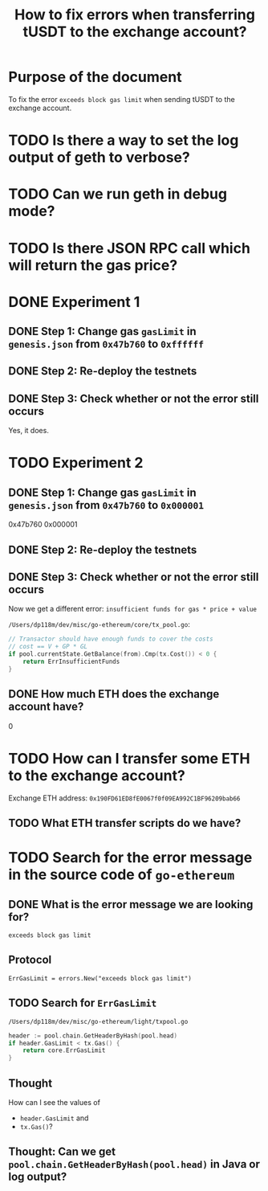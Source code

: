 #+STARTUP: logdone
#+TITLE: How to fix errors when transferring tUSDT to the exchange account?

* Purpose of the document

To fix the error ~exceeds block gas limit~ when sending tUSDT to the exchange account.

* TODO Is there a way to set the log output of geth to verbose?

* TODO Can we run geth in debug mode?

* TODO Is there JSON RPC call which will return the gas price?

* DONE Experiment 1
  CLOSED: [2021-12-31 Fri 13:50]

** DONE Step 1: Change gas ~gasLimit~ in ~genesis.json~ from ~0x47b760~ to ~0xffffff~ 
   CLOSED: [2021-12-31 Fri 13:28]

** DONE Step 2: Re-deploy the testnets
   CLOSED: [2021-12-31 Fri 13:43]
   
** DONE Step 3: Check whether or not the error still occurs
   CLOSED: [2021-12-31 Fri 13:43]

   Yes, it does.

* TODO Experiment 2

** DONE Step 1: Change gas ~gasLimit~ in ~genesis.json~ from ~0x47b760~ to ~0x000001~ 
   CLOSED: [2021-12-31 Fri 14:05]

0x47b760
0x000001
   
** DONE Step 2: Re-deploy the testnets
   CLOSED: [2021-12-31 Fri 14:18]
   
** DONE Step 3: Check whether or not the error still occurs
   CLOSED: [2021-12-31 Fri 14:18]

Now we get a different error: ~insufficient funds for gas * price + value~

~/Users/dp118m/dev/misc/go-ethereum/core/tx_pool.go~:

#+begin_src go
// Transactor should have enough funds to cover the costs
// cost == V + GP * GL
if pool.currentState.GetBalance(from).Cmp(tx.Cost()) < 0 {
	return ErrInsufficientFunds
}
#+end_src

** DONE How much ETH does the exchange account have?
   CLOSED: [2021-12-31 Fri 14:36]

0

* TODO How can I transfer some ETH to the exchange account?

Exchange ETH address: ~0x190FD61ED8fE0067f0f09EA992C1BF96209bab66~

** TODO What ETH transfer scripts do we have?

   
  
* TODO Search for the error message in the source code of ~go-ethereum~

** DONE What is the error message we are looking for?
   CLOSED: [2021-12-31 Fri 12:53]

~exceeds block gas limit~

** Protocol

#+begin_src 
ErrGasLimit = errors.New("exceeds block gas limit")
#+end_src

** TODO Search for ~ErrGasLimit~

~/Users/dp118m/dev/misc/go-ethereum/light/txpool.go~

#+begin_src go
header := pool.chain.GetHeaderByHash(pool.head)
if header.GasLimit < tx.Gas() {
	return core.ErrGasLimit
}
#+end_src

** Thought

How can I see the values of

 * ~header.GasLimit~ and
 * ~tx.Gas()~?

   
** Thought: Can we get ~pool.chain.GetHeaderByHash(pool.head)~ in Java or log output?

   
